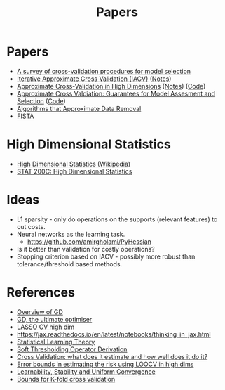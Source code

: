 #+title: Papers

* Papers
- [[pdf:~/Downloads/09-SS054.pdf][A survey of cross-validation procedures for model selection]]
- [[pdf:~/Downloads/IACV.pdf][Iterative Approximate Cross Validation (IACV)]] ([[file:paper_notes.org::Iterative Approximate Cross Validation][Notes]])
- [[file:~/Downloads/ApproxCVHighDim.pdf][Approximate Cross-Validation in High Dimensions]] ([[file:paper_notes.org::Approximate Cross Validation in High Dimensions][Notes]]) ([[https://bitbucket.org/wtstephe/sparse_appx_cv/src/master/][Code]])
- [[pdf:~/Downloads/ApproxWilson.pdf][Approximate Cross Valdiation: Guarantees for Model Assesment and Selection]] ([[https://github.com/aswilson07/ApproximateCV][Code]])
- [[pdf:~/Downloads/DataRemoval.pdf][Algorithms that Approximate Data Removal]]
- [[https:www.ceremade.dauphine.fr/~carlier/FISTA][FISTA]]


* High Dimensional Statistics
- [[https://en.wikipedia.org/wiki/High-dimensional_statistics][High Dimensional Statistics (Wikipedia)]]
- [[https://www.youtube.com/watch?v=ftPIYD8rEIY][STAT 200C: High Dimensional Statistics]]

* Ideas
- L1 sparsity - only do operations on the supports (relevant features) to cut costs.
- Neural networks as the learning task.
  - https://github.com/amirgholami/PyHessian
- Is it better than validation for costly operations?
- Stopping criterion based on IACV - possibly more robust than tolerance/threshold based methods.

* References
- [[https:arxiv.org/pdf/1609.04747.pdf][Overview of GD]]
- [[https:arxiv.org/pdf/1909.13371.pdf][GD, the ultimate optimiser]]
- [[https:arxiv.org/pdf/1605.02214.pdf][LASSO CV high dim]]
- https://jax.readthedocs.io/en/latest/notebooks/thinking_in_jax.html
- [[file:~/Downloads/StatisticalLearningTheory.pdf][Statistical Learning Theory]]
- [[https://math.stackexchange.com/questions/471339/derivation-of-soft-thresholding-operator-proximal-operator-of-l-1-norm][Soft Thresholding Operator Derivation]]
- [[https://arxiv.org/pdf/2104.00673.pdf][Cross Validation: what does it estimate and how well does it do it?]]
- [[https://proceedings.mlr.press/v108/rad20a/rad20a.pdf][Error bounds in estimating the risk using LOOCV in high dims]]
- [[https://jmlr.csail.mit.edu/papers/volume11/shalev-shwartz10a/shalev-shwartz10a.pdf][Learnability, Stability and Uniform Convergence]]
- [[https://hunch.net/~jl/projects/prediction_bounds/progressive_validation/coltfinal.pdf][Bounds for K-fold cross validation]]
